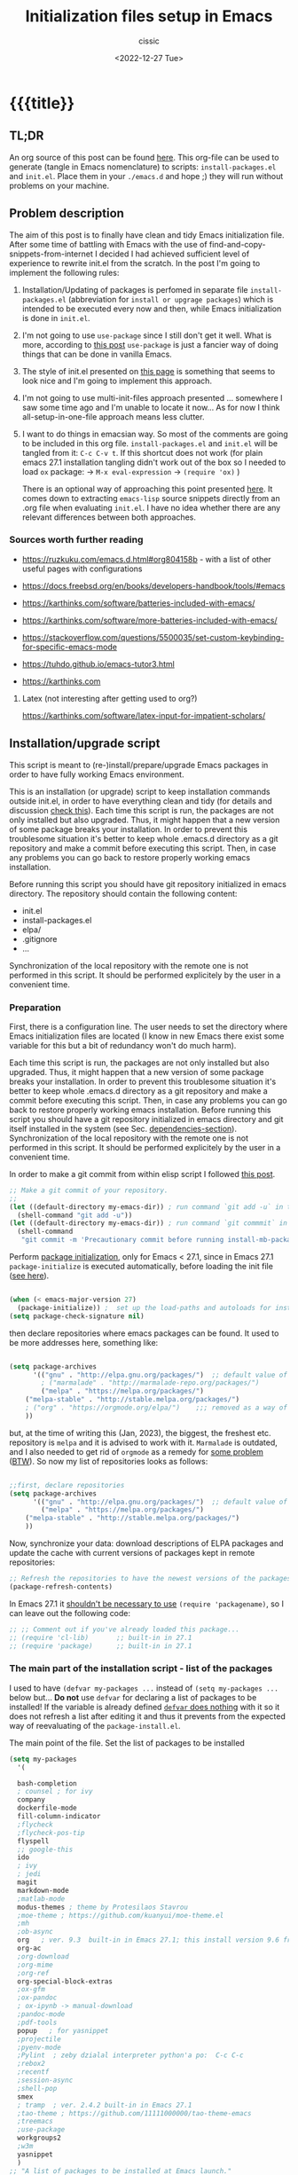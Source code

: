 # ____________________________________________________________________________78

#+TITLE: Initialization files setup in Emacs
#+DESCRIPTION: 
#+AUTHOR: cissic
#+DATE: <2022-12-27 Tue>
#+TAGS: emacs packages
#+OPTIONS: toc:nil
#+OPTIONS: -:nil


* {{{title}}
:PROPERTIES:
:PRJ-DIR: ~/.emacs.d/     
:END:
# :PROPERTIES:
# :PRJ-DIR: ./2022-12-27-init-and-setup-Emacs/
# :END:


** TL;DR
An org source of this post can be found
[[https://github.com/cissic/cissic.github.io/blob/main/mysource/public-notes-org/2022-12-27-configuring-and-installing-emacs.org][here]]. This org-file can be used to generate (tangle in Emacs nomenclature)
to scripts:
~install-packages.el~ and
~init.el~.
Place them in your ~./emacs.d~ and hope ;) they will run without
problems on your machine.


** Problem description
The aim of this post is to finally have clean and tidy Emacs initialization file.
After some time of battling with Emacs with the use of 
find-and-copy-snippets-from-internet I decided I had achieved sufficient level of 
experience to rewrite init.el from the scratch.
In the post I'm going to implement the following rules:

1. Installation/Updating of packages is perfomed in separate file 
   ~install-packages.el~ (abbreviation for =install or upgrage packages=) which is intended to be executed every now and then,
   while Emacs initialization is done in ~init.el~.
2. I'm not going to use ~use-package~ since I still don't get it well. What is
    more, according to [[https://emacs.stackexchange.com/questions/44266/require-vs-package-initialize][this post]] ~use-package~ is just 
   a fancier way of doing things that can be done in vanilla Emacs.
   # it's still a bit to complicated for me.
3. The style of init.el presented on [[https://docs.freebsd.org/en/books/developers-handbook/tools/#emacs][this page]] is something that seems to 
   look nice and I'm going to implement this approach.
4. I'm not going to use multi-init-files approach presented ... somewhere 
   I saw some time ago and I'm unable to locate it now... 
   As for now I think all-setup-in-one-file approach means less clutter.
5. I want to do things in emacsian way. So most of the comments are going to be
   included in this org file. ~install-packages.el~ and ~init.el~ will be tangled
   from it: ~C-c C-v t~. If this shortcut does not work (for plain emacs 27.1
   installation tangling didn't work out of the box so I needed to load 
   ~ox~ package: 
   -> ~M-x eval-expression~ 
   -> ~(require 'ox)~ )

   There is an optional way of approaching this point presented 
   [[http://gewhere.github.io/orgmode-emacs-init-file][here]]. It comes down to extracting ~emacs-lisp~ source snippets directly
   from an .org file when evaluating ~init.el~. I have no idea whether there are
   any relevant differences between both approaches.


*** Sources worth further reading
- https://ruzkuku.com/emacs.d.html#org804158b - with a list of other useful
  pages with configurations
 
- https://docs.freebsd.org/en/books/developers-handbook/tools/#emacs

- https://karthinks.com/software/batteries-included-with-emacs/
- https://karthinks.com/software/more-batteries-included-with-emacs/
 
- https://stackoverflow.com/questions/5500035/set-custom-keybinding-for-specific-emacs-mode
- https://tuhdo.github.io/emacs-tutor3.html
- https://karthinks.com



**** Latex (not interesting after getting used to org?)
https://karthinks.com/software/latex-input-for-impatient-scholars/


** Installation/upgrade script
This script is meant to (re-)install/prepare/upgrade Emacs packages in order
to have fully working Emacs environment.  

This is an installation (or upgrade) script to keep installation commands 
outside init.el, in order to have everything clean and tidy (for details and 
discussion [[https://stackoverflow.com/questions/55038594/setting-up-emacs-on-new-machine-with-init-el-and-package-installation][check this]]).
Each time this script is run, the packages are not only installed but also
upgraded. Thus, it might happen that a new version of some package
breaks your installation. In order to prevent this troublesome situation
it's better to keep whole .emacs.d directory as a git repository and
make a commit before executing this script. Then, in case any problems
you can go back to restore properly working emacs installation.

Before running this script you should have git repository initialized in emacs
directory.
The repository should contain the following content:
- init.el
- install-packages.el
- elpa/
- .gitignore
- ...

Synchronization of the local repository with the remote one is not
performed in this script. It should be performed explicitely by the user
in a convenient time.

*** Preparation

First, there is a configuration line. The user needs to set the directory where Emacs initialization files are located (I know in new Emacs there exist some 
variable for this but a bit of redundancy won't do much harm).

#+begin_src emacs-lisp :tangle (concat (org-entry-get nil "PRJ-DIR" t) "install-packages.el") :mkdirp yes :exports none

    ;; ____________________________________________________________________________78
    ;; install-mb-packages.el
    ;; The full description of what is done in this file is included in 
    ;; accompanying .org file (configuring-and-installing-emacs.org) that is
    ;; described here:
    ;; https://cissic.github.io/posts/configuring-and-installing-emacs/


    ;; Path to your Emacs directory:
    (setq my-emacs-dir "~/.emacs.d/")
    ;;;; (let (my-emacs-dir "~/.emacs.d/"))

#+end_src

Each time this script is run, the packages are not only installed but also
upgraded. Thus, it might happen that a new version of some package
breaks your installation. In order to prevent this troublesome situation
it's better to keep whole .emacs.d directory as a git repository and
make a commit before executing this script. Then, in case any problems
you can go back to restore properly working emacs installation.
Before running this script you should have a git repository initialized in emacs
directory and git itself installed in the system (see Sec. [[dependencies-section]]).
Synchronization of the local repository with the remote one is not
performed in this script. It should be performed explicitely by the user
in a convenient time.

In order to make a git commit from within elisp script I followed [[https://emacs.stackexchange.com/questions/48954/the-elisp-function-to-run-the-shell-command-in-specific-file-path][this post]].

#+begin_src emacs-lisp :tangle (concat (org-entry-get nil "PRJ-DIR" t) "install-packages.el") :mkdirp yes
;; Make a git commit of your repository.
;; 
(let ((default-directory my-emacs-dir)) ; run command `git add -u` in the context of my-emacs-dir
  (shell-command "git add -u"))
(let ((default-directory my-emacs-dir)) ; run command `git commmit` in the context of my-emacs-dir
  (shell-command
   "git commit -m 'Precautionary commit before running install-mb-packages.el'"))
#+end_src

Perform [[https://emacs.stackexchange.com/questions/44266/require-vs-package-initialize][package initialization]], only for Emacs < 27.1, since in Emacs 27.1
~package-initialize~ is executed automatically, before
loading the init file ([[https://www.masteringemacs.org/article/whats-new-in-emacs-27-1][see here]]).

#+begin_src emacs-lisp :tangle (concat (org-entry-get nil "PRJ-DIR" t) "install-packages.el") :mkdirp yes

(when (< emacs-major-version 27)
  (package-initialize)) ;  set up the load-paths and autoloads for installed packages
(setq package-check-signature nil)

#+end_src

# ____________________________________________________________________________78
then declare repositories where emacs packages can be found. It used to be more  
addresses here, something like:

#+begin_src emacs-lisp 

(setq package-archives
      '(("gnu" . "http://elpa.gnu.org/packages/")  ;; default value of package-archives in Emacs 27.1
        ; ("marmalade" . "http://marmalade-repo.org/packages/")
        ("melpa" . "https://melpa.org/packages/")
	("melpa-stable" . "http://stable.melpa.org/packages/")
	; ("org" . "https://orgmode.org/elpa/")    ;;; removed as a way of dealing with https://emacs.stackexchange.com/questions/70081/how-to-deal-with-this-message-important-please-install-org-from-gnu-elpa-as-o
	))
#+end_src

but, at the time of writing this (Jan, 2023), the biggest, the freshest etc. 
repository is ~melpa~ and it is advised to work with it. ~Marmalade~ is 
outdated, and I also needed to get rid of ~orgmode~ as a remedy for 
[[https://emacs.stackexchange.com/questions/70081/how-to-deal-with-this-message-important-please-install-org-from-gnu-elpa-as-o][some problem]] ([[https://www.reddit.com/r/emacs/comments/9rj5ou/comment/e8iizni/?utm_source=share&utm_medium=web2x&context=3][BTW]]).
So now my list of repositories looks as follows: 

#+begin_src emacs-lisp :tangle (concat (org-entry-get nil "PRJ-DIR" t) "install-packages.el")

;;first, declare repositories
(setq package-archives
      '(("gnu" . "http://elpa.gnu.org/packages/")  ;; default value of package-archives in Emacs 27.1
        ("melpa" . "https://melpa.org/packages/")
	("melpa-stable" . "http://stable.melpa.org/packages/")
	))

#+end_src

Now, synchronize your data: download descriptions of ELPA packages 
and update the cache with current versions of
packages kept in remote repositories:

#+begin_src emacs-lisp :tangle (concat (org-entry-get nil "PRJ-DIR" t) "install-packages.el")
;; Refresh the repositories to have the newest versions of the packages
(package-refresh-contents)

#+end_src

In Emacs 27.1 it [[https://emacs.stackexchange.com/a/44287][shouldn't be necessary to use]]
~(require 'packagename)~, so I can leave out the following code:

# #+begin_src emacs-lisp :tangle (concat (org-entry-get nil "PRJ-DIR" t) "install-packages.el")

#+begin_src emacs-lisp 
;; ;; Comment out if you've already loaded this package...
;; (require 'cl-lib)       ;; built-in in 27.1
;; (require 'package)      ;; built-in in 27.1
#+end_src


*** The main part of the installation script - list of the packages
I used to have ~(defvar my-packages ...~ instead of ~(setq my-packages ...~ 
below but... *Do not* use ~defvar~ for declaring a list of packages to be installed!
If the variable is already defined 
[[https://emacs.stackexchange.com/questions/29710/whats-the-difference-between-setq-and-defvar][~defvar~ does nothing]] with it so it does 
not refresh a list after editing it and thus it prevents from the 
expected way of reevaluating of the ~package-install.el~.


The main point of the file. Set the list of packages to be installed
#+begin_src emacs-lisp :tangle (concat (org-entry-get nil "PRJ-DIR" t) "install-packages.el")
(setq my-packages
  '(
#+end_src

#+begin_src emacs-lisp :tangle (concat (org-entry-get nil "PRJ-DIR" t) "install-packages.el")
    bash-completion
    ; counsel ; for ivy
    company
    dockerfile-mode
    fill-column-indicator
    ;flycheck
    ;flycheck-pos-tip
    flyspell
    ;; google-this
    ido
    ; ivy
    ; jedi
    magit
    markdown-mode
    ;matlab-mode 
    modus-themes ; theme by Protesilaos Stavrou
    ;moe-theme ; https://github.com/kuanyui/moe-theme.el
    ;mh
    ;ob-async
    org   ; ver. 9.3  built-in in Emacs 27.1; this install version 9.6 from melpa
    org-ac
    ;org-download
    ;org-mime
    ;org-ref
    org-special-block-extras
    ;ox-gfm
    ;ox-pandoc
    ; ox-ipynb -> manual-download
    ;pandoc-mode
    ;pdf-tools
    popup   ; for yasnippet
    ;projectile
    ;pyenv-mode
    ;Pylint  ; zeby dzialal interpreter python'a po:  C-c C-c 
    ;rebox2
    ;recentf
    ;session-async
    ;shell-pop
    smex
    ; tramp  ; ver. 2.4.2 built-in in Emacs 27.1
    ;tao-theme ; https://github.com/11111000000/tao-theme-emacs
    ;treemacs
    ;use-package
    workgroups2
    ;w3m
    yasnippet
    )
  ;; "A list of packages to be installed at Emacs launch."
  )

#+end_src

And finally, perform the installation/upgrade of packages and 
print an information message.

#+begin_src emacs-lisp :tangle (concat (org-entry-get nil "PRJ-DIR" t) "install-packages.el")

(defun my-packages-installed-p ()
  (cl-loop for p in my-packages
           when (not (package-installed-p p)) do (cl-return nil)
           finally (cl-return t)))

(unless (my-packages-installed-p)
  ;; check for new packages (package versions)
  (package-refresh-contents)
  ;; install the missing packages
  (dolist (p my-packages)
    (when (not (package-installed-p p))
      (package-install p))))

;; ; (jedi:install-server)

(message "All done in install-packages.")


#+end_src


*** Problems/errors during installation of packages
No problems so far...


** My init.el

There's something like ~early-init.el~ in modern versions of Emacs that is intended
to speed up the launching process, however I'm not going to use this approach as
for now. An interesting discussion about this can be found [[https://www.reddit.com/r/emacs/comments/enmbv4/earlyinitel_reduce_init_time_about_02_sec_and/][here]].

*** A note:
[[https://stackoverflow.com/questions/12224575/emacs-init-el-file-doesnt-load][When Emacs ~init.el~ does not load at startup]].


#+begin_src emacs-lisp :tangle (concat (org-entry-get nil "PRJ-DIR" t) "init.el") :mkdirp yes :exports none
;; ____________________________________________________________________________78
;; init.el
;; The full description of what is done in this file is included in 
;; accompanying .org file (configuring-and-installing-emacs.org). 
#+end_src


**** [DEPRECATED] Setting an auxiliary variable
This section is deprecated in favour of [[workgroups2-and-sessions][~workgroups2 package~]].

#+begin_src emacs-lisp
;; This file is designed to be re-evaled; use the variable first-time
;; to avoid any problems with this.
(defvar first-time t
  "Flag signifying this is the first time that .emacs has been evaled")
#+end_src


**** Package ~package~  initialization
In theory, in new Emacs two following lines shouldn't be required to have 
everything working fine.
However, it seems that some packages (~modus-themes~, ~workgroups2~?) cannot 
run without it when emacs commands are to be executed from command line 
without invoking Emacs 
window (Post with demonstration makefile should be published soon).

 
#+begin_src emacs-lisp :tangle (concat (org-entry-get nil "PRJ-DIR" t) "init.el")
(require 'package)
(package-initialize)
#+end_src

*** Setting separate file for emacs custom entries
If you don't set the separate for custom entries, Emacs appends its code
directly into ~init.el~. To prevent this we need to define other file. 
Remember to create ~custom-file.el~ file by hand! Emacs won't create it 
for you.

# ;;;;;;;;;;;;;;;;;;;;;;;;;;;;;;;;;;;;;;;;;;;;;;;;;;;;;;;;;;;;;;;;;;;;;;;;;;;;;;;;;;;;
# ;;;; Do not use `init.el` for `custom-*` code - use `custom-file.el`.

#+begin_src emacs-lisp :tangle (concat (org-entry-get nil "PRJ-DIR" t) "init.el")
(setq custom-file "~/.emacs.d/custom-file.el")
#+end_src

Assuming that the code in custom-file is execute before the code
ahead of this line is not a safe assumption. So load this file
proactively.

#+begin_src emacs-lisp :tangle (concat (org-entry-get nil "PRJ-DIR" t) "init.el")
(load-file custom-file)
#+end_src



*** Global emacs customization

#+begin_src emacs-lisp :tangle (concat (org-entry-get nil "PRJ-DIR" t) "init.el") :exports none
;;;;;;;;;;;;;;;;;;;;;;;;;;;;;;;;;;;;;;;;;;;;;;;;;;;;;;;;;;;;;;;;;;;;;;;;;;;;;;;;
;; *** Global emacs customization
;;;;;;;;;;;;;;;;;;;;;;;;;;;;;;;;;;;;;;;;;;;;;;;;;;;;;;;;;;;;;;;;;;;;;;;;;;;;;;;;
#+end_src

Here are global Emacs customization. 
If necessary some useful infomation or link is added to the customization.

**** Self-descriptive oneliners <<oneliners>>

#+begin_src emacs-lisp :tangle (concat (org-entry-get nil "PRJ-DIR" t) "init.el") 
  (auto-revert-mode 1)       ; Automatically reload file from a disk after change
  (global-auto-revert-mode 1) 

  (delete-selection-mode 1)  ; Replace selected text

  (show-paren-mode 1)        ; Highlight matching parenthesis

  (global-linum-mode 1)      ; Enable line numbering

  (scroll-bar-mode 1)        ; Enable scrollbar
  (menu-bar-mode 1)          ; Enable menubar
  (tool-bar-mode -1)         ; Disable toolbar since it's rather useless

  (setq line-number-mode t)  ; Show line number

  (setq column-number-mode t); Show column number

  (define-key global-map (kbd "RET") 'newline-and-indent) ; Auto-indent new lines

  (desktop-save-mode 1)      ; Save windows layout on closing
  (setq desktop-load-locked-desktop t) ; and don't ask for confirmation when 
			     ; opening locked desktop
  (setq desktop-save t)

  (save-place-mode t)        ; When re-entering a file, return to the place, 
			     ; where I was when I left it the last time.

#+end_src

**** Emacs shell history from previous sessions
[[https://www.emacswiki.org/emacs/SaveHist][Emacs wiki page]]

#+begin_src emacs-lisp :tangle (concat (org-entry-get nil "PRJ-DIR" t) "init.el") 
(savehist-mode 1)          ; Save history for future sessions
#+end_src

**** Easily restore previous/next window layout 

- undo = previous window view
 : C-c left  
- redo (undo undo)
 : C-c right 
#+begin_src emacs-lisp :tangle (concat (org-entry-get nil "PRJ-DIR" t) "init.el") 
(winner-mode 1)            ; Toggle between previous window layouts
#+end_src


**** Line truncation

There are some other ways of [[https://stackoverflow.com/questions/7577614/emacs-truncate-lines-in-all-buffers][truncating]]:
#+begin_example
(setq-default truncate-lines t) ; ugly way of truncating
#+end_example
or
#+begin_example
; fancier way of truncating (word truncating) THIS DOES NOT WORK!!!
(setq-default global-visual-line-mode t) 
#+end_example
however I didn't find them pretty and finally this command is useful:
#+begin_src emacs-lisp :tangle (concat (org-entry-get nil "PRJ-DIR" t) "init.el") 
(global-visual-line-mode t) ; Truncate lines 
#+end_src


**** Prevent from deselecting text after M-w copying 
[[https://www.reddit.com/r/emacs/comments/1vdumz/emacs_to_keep_selection_after_copy/][Link]]

#+begin_src emacs-lisp :tangle (concat (org-entry-get nil "PRJ-DIR" t) "init.el") 
;; Do not deselect after M-w copying -> 
 (defadvice kill-ring-save (after keep-transient-mark-active ())
   "Override the deactivation of the mark."
   (setq deactivate-mark nil))
 (ad-activate 'kill-ring-save)
;; <- Do not deselect after M-w copying
#+end_src

**** Setting default font

To get the list of available fonts:
Type the following in the *scratch* buffer, and press ~C-j~ at the end of it:
   ~(font-family-list)~
You may need to expand the result to see all of them, by hitting enter on 
the =...= at the end.
([[https://stackoverflow.com/questions/13747749/font-families-for-emacs][Source]]).

The font of my choice is:
#+begin_src emacs-lisp :tangle (concat (org-entry-get nil "PRJ-DIR" t) "init.el")  
(set-frame-font "liberation mono 11" nil t) ; Set default font
#+end_src

**** Highlight on an active window/buffer
Although the active window can be recognized
by the cursor which blinking in it, sometimes it is hard to
find in on the screen (especially if you use a colourful theme
like [[modus-theme]].

I found a [[https://stackoverflow.com/questions/33195122/highlight-current-active-window][post]] adressing this issue.
Although the accepted answer is using 
~auto-dim-other-buffers.el~
I prefer [[https://stackoverflow.com/a/33196798][this solution]] which does not rely on external package
#+begin_src emacs-lisp :tangle (concat (org-entry-get nil "PRJ-DIR" t) "init.el") 
;;Highlight an active window/buffer or dim all other windows
  
  (defun highlight-selected-window ()
    "Highlight selected window with a different background color."
    (walk-windows (lambda (w)
      (unless (eq w (selected-window)) 
	(with-current-buffer (window-buffer w)
	  (buffer-face-set '(:background "#111"))))))
    (buffer-face-set 'default))
  
    (add-hook 'buffer-list-update-hook 'highlight-selected-window)
;;
#+end_src


**** Time and calendar 

***** DONE Locale for names of days of the week in org-mode
# Setting default locale
Setting names of the days of the week and months to arbitrarily language:
[[https://emacs.stackexchange.com/questions/50543/insert-date-using-a-calendar-where-other-language-rather-than-english-is-desir][Link 1]],
[[https://emacs.stackexchange.com/questions/19602/org-calendar-change-date-language/19611#19611][Link 2]]
# ;; (setq calendar-week-start-day 1
# ;;           calendar-day-name-array ["Domenica" "Lunedì" "Martedì" "Mercoledì" 
# ;;                                    "Giovedì" "Venerdì" "Sabato"]
# ;;           calendar-month-name-array ["Gennaio" "Febbraio" "Marzo" "Aprile" "Maggio"
# ;;                                      "Giugno" "Luglio" "Agosto" "Settembre" 
# ;;                                      "Ottobre" "Novembre" "Dicembre"])
# ;; (setq calendar-week-start-day 1
# ;;       calendar-day-name-array["Sunday" "Monday" "Tuesday"
# ;; 			      "Wednesday" "Thursday" "Friday" "Saturday"]
# ;;       calendar-month-name-array ["January" "February" "March" "April" "May" "June"
# ;;    			         "July" "August" "September" "October" "November" "December"])
[[https://emacs.stackexchange.com/questions/50543/insert-date-using-a-calendar-where-other-language-rather-than-english-is-desir][Link 1]]
# ;;(let ((system-time-locale "en_GB.UTF-8")
# ;;      (time (org-read-date nil 'to-time nil "Date:  ")))
# ;;  (insert (format-time-string "(KW%W) (%A) %d. %B %Y" time)))(KW37) (poniedziałek) 12. września 2022
# ;; => (KW19) (Samstag) 18. Mai 2019
[[https://stackoverflow.com/questions/28913294/emacs-org-mode-language-of-time-stamps][Link 3]]
# ;; System locale to use for formatting time values.
# (setq system-time-locale "C")         ; Make sure that the weekdays in the
#                                       ; time stamps of your Org mode files and
#                                       ; in the agenda appear in English.


The best method I found working for my purposes is:
#+begin_src emacs-lisp :tangle (concat (org-entry-get nil "PRJ-DIR" t) "init.el") 
(setq system-time-locale "C")         ; Force Emacs to use English timestamps
#+end_src
It makes Emacs use English language and not the system localization language
when inserting weekdays abreviations in org-mode timestamps and in org-agenda.

***** DONE Calendar
Inserting the date from the calendar. 
Here's the way how one can insert date in org-mode by hitting ~C-c .~
choosing the day and hitting ~RET~.

The above shortcuts are listed in ~Scroll~ menu item which is visible in menu bar,
when you're in Calendar buffer.

#+begin_src emacs-lisp :tangle (concat (org-entry-get nil "PRJ-DIR" t) "init.el") 
;; Calendar ->
(defun calendar-insert-date ()
  "Capture the date at point, exit the Calendar, insert the date."
  (interactive)
  (seq-let (month day year) (save-match-data (calendar-cursor-to-date))
    (calendar-exit)
    (insert (format "%d-%02d-%02d" year month day))))
#+end_src
Warning! Here, instead of using:
#+begin_example
(define-key calendar-mode-map (kbd "RET") 'calendar-insert-date)
#+end_example
it's better to define the action as

#+begin_src emacs-lisp :tangle (concat (org-entry-get nil "PRJ-DIR" t) "init.el") 
(eval-after-load "calendar"
  `(progn
     (define-key calendar-mode-map (kbd "RET") 'calendar-insert-date)))
;; <- Calendar
#+end_src

Otherwise, you may get ~calendar-mode-map is void~ error, 
if ~calendar-mode-map~ it's not loaded at the moment of executing the command ([[https://emacs.stackexchange.com/questions/3548/how-to-change-key-bindings-for-calendar-mode][Link]]).


Moving in calendar buffer is like follows:

| Move by  | Backward | Forward   |
|----------+----------+-----------|
| a day    | S-<left> | S-<right> |
| a week   | S-<up>   | S-<down>  |
| a month  | >        | <         |
| 3 months | M-v      | C-v       |
| a year   | 4 M-v    | 4 C-v     |
|----------+----------+-----------|


**** Easy moving between windows
It is managed by [[https://www.emacswiki.org/emacs/WindMove][WindMove package]] that is built-in in Emacs.
The default keybindings of this package is ~Shift arrow~, which sometimes
may be inconvenient (there are conflicts for example in org-mode, other 
packages that conflict with org are [[https://orgmode.org/manual/Conflicts.html][listed here]]).
That is why it's better to remap those keybindings to other 
combination (~Super-Key-<arrow>~ in the code below). 

#+begin_src emacs-lisp :tangle (concat (org-entry-get nil "PRJ-DIR" t) "init.el") 
;; windmove ->
;; Easy moving between windows
  
  ;; setting windmove-default-keybindings to super-<arrow> in order
  ;; to avoid org-mode conflicts
  (global-set-key (kbd "s-<left>")  'windmove-left)
  (global-set-key (kbd "s-<right>") 'windmove-right)
  (global-set-key (kbd "s-<up>")    'windmove-up)
  (global-set-key (kbd "s-<down>")  'windmove-down)
;; <- windmove
#+end_src

***** [DEPRECATED] Useful For Emacs < 27.1
(This section is deprecated. In Emacs 27.1 the package works ok without
the need of application of ~ignore-error-wrapper~ function.)

According to [[https://www.emacswiki.org/emacs/WindMove][package's wikipage]] there exist some problem with the package,
namely:
"When you run for instance windmove-left and there is no window on the left,
 windmove will throw exception (and if you have debug-on-error enabled) 
you will see Debugger complaining."

Proposed workaround requires ~cl~ package, which unfortunately is
[[https://github.com/kiwanami/emacs-epc/issues/35][deprecated in Emacs 27.1]] (The workaround worked in Emacs < 27).
With the use of 
[[https://emacs.stackexchange.com/questions/15189/alternative-to-lexical-let][this post]] and 
[[https://www.gnu.org/software/emacs/manual/html_node/elisp/Using-Lexical-Binding.html][this part of emacs manual]] I sort of solved the problem and with the 
following code Emacs does not throw warnings or errors.

#+begin_src emacs-lisp 
;; windmove ->
;; Easy moving between windows
  (when (fboundp 'windmove-default-keybindings)
    (windmove-default-keybindings))
  
  (eval-when-compile (require 'cl))
  (setq lexical-binding t)
  
  (defun ignore-error-wrapper (fn)
    "Funtion return new function that ignore errors.
     The function wraps a function with `ignore-errors' macro."
    (lexical-let ((fn fn))
      (lambda ()
        (interactive)
        (ignore-errors
          (funcall fn)))))
  
  ;; setting windmove-default-keybindings to super-<arrow> in order
  ;; to avoid org-mode conflicts
  (global-set-key (kbd "s-<left>") (ignore-error-wrapper 'windmove-left))
  (global-set-key (kbd "s-<right>") (ignore-error-wrapper 'windmove-right))
  (global-set-key (kbd "s-<up>") (ignore-error-wrapper 'windmove-up))
  (global-set-key (kbd "s-<down>") (ignore-error-wrapper 'windmove-down))
;; <- windmove
#+end_src




**** Easy windows resize
#+begin_src emacs-lisp :tangle (concat (org-entry-get nil "PRJ-DIR" t) "init.el") 
;; Easy windows resize ->
  (define-key global-map (kbd "C-s-<left>") 'shrink-window-horizontally)
  (global-set-key        (kbd "C-s-<right>") 'enlarge-window-horizontally)
  (global-set-key        (kbd "C-s-<down>") 'shrink-window)
  (global-set-key        (kbd "C-s-<up>") 'enlarge-window)
;; <- Easy windows resize 
#+end_src


**** Column marker
The vertical line for marking specific column width.
https://www.emacswiki.org/emacs/FillColumnIndicator
#+begin_src emacs-lisp :tangle (concat (org-entry-get nil "PRJ-DIR" t) "init.el") 
;; Fill column indicator -> 
(require 'fill-column-indicator)
(setq fci-rule-column 81)
; (add-hook 'after-change-major-mode-hook 'fci-mode)
(define-globalized-minor-mode global-fci-mode fci-mode (lambda () (fci-mode 1)))
(global-fci-mode 1)
;; <- Fill column indicator
#+end_src


*** Completing 
ido/smex vs ivy/counsel/swiper vs helm 
**** ido-mode
# Temporarily deselected in order to test [[ivy-package]].

They say that ~ido~ is a [[https://www.masteringemacs.org/article/introduction-to-ido-mode][powerful package]] and you should have it enabled...
I'm not going to argue with that, yet I haven't studied much its capabilities.

#+begin_src emacs-lisp :tangle (concat (org-entry-get nil "PRJ-DIR" t) "init.el") 
  ;; ido-mode ->
    (ido-mode 1)          
    (setq ido-enable-flex-matching t)
    (setq ido-everywhere t)  ; ido-mode for file searching
  ;; <- ido-mode
#+end_src

**** smex
# Temporarily deselected in order to test [[ivy-package]].

This package is installed because I was inspired by some post. 
Just for tests.
https://github.com/nonsequitur/smex/

#+begin_src emacs-lisp :tangle (concat (org-entry-get nil "PRJ-DIR" t) "init.el") 
  ;; smex ->
  (global-set-key (kbd "M-x") 'smex)
  (global-set-key (kbd "M-X") 'smex-major-mode-commands)
  ;; This is your old M-x.
  (global-set-key (kbd "C-c C-c M-x") 'execute-extended-command) 
  ;; <- smex
#+end_src

**** TODO Ivy (for testing) <<ivy-package>>
Furthermore, according to [[https://ruzkuku.com/emacs.d.html#org804158b][some other users]]
"Ivy is simpler (and faster) than Helm but more powerful than Ido".

#+begin_src emacs-lisp :tangle (concat (org-entry-get nil "PRJ-DIR" t) "init.el") :exports none
  ;; ;;;;;;;;;;;;;;;;;;;;;;;;;;;;;;;;;;;;;;;;;;;;;;;;;;;;;;;;;;;;;;;;;;;;;;;;;;;;;;;;
  ;; ;; *** Ivy
  ;; ;;;;;;;;;;;;;;;;;;;;;;;;;;;;;;;;;;;;;;;;;;;;;;;;;;;;;;;;;;;;;;;;;;;;;;;;;;;;;;;;

  ;; (setq ivy-wrap t)
  ;; (setq ivy-height 8)
  ;; (setq ivy-display-style 'fancy)
  ;; (setq ivy-use-virtual-buffers t)
  ;; (setq ivy-case-fold-search-default t)
  ;; (setq ivy-re-builders-alist '((t . ivy--regex-ignore-order)))
  ;; (setq enable-recursive-minibuffers t)
  ;; (ivy-mode t)
#+end_src





**** TODO (TEMPORARILY COMMENTED OUT) Abbreviations (abbrev-mode)

- NOTE: This part of my init.el is temporarily commented out.
=abbrev-mode= can be useful, however it brings some trouble when working with more than
one language. I would like to come back here after having prepared
a piece of code that would recognize the language of the current document and 
based on this, change the autocorrection dictionary. Until then it's better
to manually trigger =abbrev-mode= per a document (in English), when you
really need it.


I've just discovered this mode and wanted to use it.
I'm not sure whether ~abbrev-mode~, ~yasnippet~ and ~company~
aren't substitute modes. [[https://emacs.stackexchange.com/questions/42556/best-pratice-advices-for-abbrev-vs-completion-vs-snippets][Well, in fact they partly are]].

- [[https://www.youtube.com/watch?v=AtdWuYImviw][Abbrev-mode movie tutorial]]
- [[https://www.youtube.com/watch?v=Holxu96YKrc&t=1s][Xah movie tutorial]]
- [[http://xahlee.info/emacs/emacs/emacs_abbrev_mode_tutorial.html][Xah page about abbrev]]
  
Emacs abbreviations are
#+begin_src emacs-lisp :tangle (concat (org-entry-get nil "PRJ-DIR" t) "init.el")
  ;; ;; abbrev-mode ->
  ;;   (setq-default abbrev-mode t)          
  ;;   ; (read-abbrev-file "~/.emacs.d/abbrev_defs")
  ;;   (read-abbrev-file "~/.emacs.d/abbrev_defs_autocorrectionEN")
  ;;   (read-abbrev-file "~/.emacs.d/abbrev_defs_autocorrectionPL")  
  ;;   (read-abbrev-file "~/.emacs.d/abbrev_defs_cis")  
  ;;   (setq save-abbrevs t)  
  ;; ;; <- abbrev-mode
#+end_src

***** Useful commands
- C-x a - inverse-add-global-abbrev
- C-x a i l - inverse-add-global-abbrev
- C-x a i g - inverse-add-mode-abbrev
- unexpand-abbrev
- edit-abbrevs
- list-abbrevs
- kill-all-abbrevs
 

*** Autocomplete
~auto-complete~ vs ~company~

#+begin_src emacs-lisp :tangle (concat (org-entry-get nil "PRJ-DIR" t) "init.el")
;; ;;;;;;;;;;;;;;;;;;;;;;;;;;;;;;;;;;;;;;;;;;;;;;;;;;;;;;;;;;;;;;;;;;;;;;;;;;;;;;;;
;; ;; *** Auto-completing
;; ;;;;;;;;;;;;;;;;;;;;;;;;;;;;;;;;;;;;;;;;;;;;;;;;;;;;;;;;;;;;;;;;;;;;;;;;;;;;;;;;
(add-hook 'after-init-hook 'global-company-mode)
#+end_src

**** Recently opened files
#+begin_src emacs-lisp :tangle (concat (org-entry-get nil "PRJ-DIR" t) "init.el") 
;; Recently opened files ->
  (recentf-mode 1)
  (setq recentf-max-menu-items 50)
  (setq recentf-max-saved-items 50)
  ;; in original emacs this binding is for "Find file read-only"
  (global-set-key "\C-x\ \C-r" 'recentf-open-files)
;; <- Recently opened files
#+end_src


*** Settings for modes 

It's good to have keybindings for the commands often used,
and it's good to have them enabled per specific mode.

How to define keybindings and key sequences:
[[https://www.gnu.org/software/emacs/manual/html_node/elisp/Key-Sequences.html][Link 1]],
[[https://www.gnu.org/software/emacs/manual/html_node/emacs/Init-Rebinding.html#Init-Rebinding][Link 2]].


How to define shortcuts for major modes:
[[http://xahlee.info/emacs/emacs/reclaim_keybindings.html][Link 1]],
[[https://docs.freebsd.org/en/books/developers-handbook/tools/#Emacs][Link 2]].

The problem that can be encountered in this point is that
we choose wrong (restricted) keybinding. In that case Emacs will
print an error message like:
#+begin_src emacs-lisp 
Key sequence M-x g starts with non-prefix key M-x
#+end_src

We can check the bindings that are restricted for the specific mode:
In the buffer with the mode enabled press ~C-h m~. New window with
information on the modes enabled for the buffer appears. You can
find the bindings tagged as =Prefix Command=. If you'd really like to use
other shortcut
# them
you need to rebind it ([[https://stackoverflow.com/questions/1024374/how-can-i-make-c-p-an-emacs-prefix-key-for-develperlysense][1]], [[https://stackoverflow.com/questions/9462111/emacs-error-key-sequence-m-x-g-starts-with-non-prefix-key-m-x][2]], [[https://emacs.stackexchange.com/questions/68328/general-el-error-key-sequence-starts-with-non-prefix-key][3]]).
   

#+begin_src emacs-lisp :tangle (concat (org-entry-get nil "PRJ-DIR" t) "init.el")
;; ;;;;;;;;;;;;;;;;;;;;;;;;;;;;;;;;;;;;;;;;;;;;;;;;;;;;;;;;;;;;;;;;;;;;;;;;;;;;;;;;
;; ;; *** Minor mode settings and keybindings
;; ;;;;;;;;;;;;;;;;;;;;;;;;;;;;;;;;;;;;;;;;;;;;;;;;;;;;;;;;;;;;;;;;;;;;;;;;;;;;;;;;
#+end_src

**** Emacs-Lisp mode
Be sure to set ~emacs-lisp-mode~ maps/hooks etc, not just ~lisp-mode-...~  otherwise
the shortcuts won't work.
#+begin_src emacs-lisp :tangle (concat (org-entry-get nil "PRJ-DIR" t) "init.el")
;; Emacs-Lisp mode...
(defun my-emacs-lisp-mode-hook ()
(define-key emacs-lisp-mode-map (kbd "C-e b") 'eval-buffer)
(define-key emacs-lisp-mode-map (kbd "C-e e") 'eval-expression)
(define-key emacs-lisp-mode-map (kbd "C-e r") 'eval-region)  
)
#+end_src

**** Octave mode
Based on [[https://wiki.octave.org/Emacs]].

Three files mentioned in the link must be already installed somewhere within
my ~Emacs 26.1~, because ~octve-mode~ command is available.
The only thing to do is to add ~octave-mode-hook~:

#+begin_src emacs-lisp :tangle (concat (org-entry-get nil "PRJ-DIR" t) "init.el")
;; Emacs-Lisp mode...
(defun my-octave-mode-hook()
          (lambda ()
            (abbrev-mode 1)
            (auto-fill-mode 1)
            (if (eq window-system 'x)
                (font-lock-mode 1))))
#+end_src

This code is compiled however it throws an error while writing the code
and expecting function syntax hints working:

=eldoc error: ( error Selecting deleted buffer)

Now =C-c TAB a= should invoke octave and run a buffer in it
(run =C-h m= or visit https://wiki.octave.org/Emacs to see the keybindings)


**** Python mode

**** Org mode

**** Updating all of the hooks to make them aware of your mode settings
Now we need to update the hooks to 
#+begin_src emacs-lisp :tangle (concat (org-entry-get nil "PRJ-DIR" t) "init.el")
;; Add all of the hooks...
;(add-hook 'c++-mode-hook 'my-c++-mode-hook)
;(add-hook 'c-mode-hook 'my-c-mode-hook)
(add-hook 'emacs-lisp-mode-hook 'my-emacs-lisp-mode-hook)
(add-hook 'octave-mode-hook 'my-octave-mode-hook)
; (add-hook 'lisp-mode-hook 'my-lisp-mode-hook)
;(add-hook 'perl-mode-hook 'my-perl-mode-hook)
#+end_src

**** Change font color for specific mode (eww)
Based on [[https://stackoverflow.com/questions/27973721/how-set-colors-for-a-specific-mode][this]].

#+begin_src emacs-lisp :tangle (concat (org-entry-get nil "PRJ-DIR" t) "init.el")
;; Change font color for eww
(defun my-eww-mode-faces ()
  (face-remap-add-relative 'default '(:foreground "#BD8700")))

(add-hook 'eww-mode-hook 'my-eww-mode-faces)
#+end_src

*** Bibliography - citations
**** oc [org-citations]
***** Bibliography <<org-citations>>
# ____________________________________________________________________________78

In Org 9.6 we do not need explicitely load ~oc~ libraries.
Everything is covered in my post concerning bibliography and org-mode.

# #+begin_src emacs-lisp :tangle (concat (org-entry-get nil "PRJ-DIR" t) "init.el") 
  # ;; org citations
  # ;; (require 'oc)    ; probably not needed 
  # ;; (require 'oc-basic)
  # ;; (require 'oc-biblatex)
# #+end_src

Useful links:
- https://orgmode.org/manual/Citations.html
- https://kristofferbalintona.me/posts/202206141852/
- https://github.com/jkitchin/org-ref
- https://blog.tecosaur.com/tmio/2021-07-31-citations.html#fn.3
- https://emacs.stackexchange.com/questions/71817/how-to-export-bibliographies-with-org-mode
- https://www.reddit.com/r/emacs/comments/q4wa40/issues_with_new_orgcite_for_citations/
- https://nickgeorge.net/science/org-ref-setup/







**** citar (to check?)
     https://github.com/emacs-citar/citar

*** Org customization
#+begin_src emacs-lisp :tangle (concat (org-entry-get nil "PRJ-DIR" t) "init.el") :exports none
;;;;;;;;;;;;;;;;;;;;;;;;;;;;;;;;;;;;;;;;;;;;;;;;;;;;;;;;;;;;;;;;;;;;;;;;;;;;;;;;
;; *** Org customization
;;;;;;;;;;;;;;;;;;;;;;;;;;;;;;;;;;;;;;;;;;;;;;;;;;;;;;;;;;;;;;;;;;;;;;;;;;;;;;;;
#+end_src

**** Org-agenda activation
 https://orgmode.org/manual/Activation.html#Activation

#+begin_src emacs-lisp :tangle (concat (org-entry-get nil "PRJ-DIR" t) "init.el") 
;; org-agenda activation
(global-set-key (kbd "C-c l") #'org-store-link)
(global-set-key (kbd "C-c a") #'org-agenda)
(global-set-key (kbd "C-c c") #'org-capture)
#+end_src

**** Org-special-block-extras
[[http://alhassy.com/org-special-block-extras/][Author's page]]

#+begin_src emacs-lisp :tangle (concat (org-entry-get nil "PRJ-DIR" t) "init.el") 
;; **** org-special-block-extras -> 
(add-hook #'org-mode-hook #'org-special-block-extras-mode)
;; <- **** org-special-block-extras 
#+end_src

**** Org-babel
To have org-babel enabled (execution of portions of code):

#+begin_src emacs-lisp :tangle (concat (org-entry-get nil "PRJ-DIR" t) "init.el") 

;; enabling org-babel
(org-babel-do-load-languages
 'org-babel-load-languages '(
			     (C . t)
			     (matlab . t)
			     ;;(perl . t)
			     (octave . t)
			     (org . t)
			     (python . t)
			     (shell . t)
 			     ))
			     
;; no question about confirmation of evaluating babel code block
(setq org-confirm-babel-evaluate nil)

#+end_src

**** Set path to Python executable to work in org-babel code block
Pythonic org-babel code blocks like the one below:

#+begin_src python :results output
print("Hello world")
#+end_src
don't work out-of-the-box.
The similar problem for ~R~ can be found [[https://stackoverflow.com/questions/54007309/problem-org-babel-code-does-not-work-with-r][here]].

In order to fix the problem you need to
explicitely set the path to your
Python interpreter. 

#+begin_src emacs-lisp :tangle (concat (org-entry-get nil "PRJ-DIR" t) "init.el") 
;; Python in org-babel
(setq org-babel-python-command "/bin/python3")
#+end_src

Two observations:
- ~python script.py~ executed in command line works ok
- there is no ~python~ comannd in ~/bin/~ directory.

An interesting discussion on python/python2/python3 related issues can be found [[https://stackoverflow.com/questions/6908143/should-i-put-shebang-in-python-scripts-and-what-form-should-it-take][here]].

Another interesting remark about python in org-babel is available [[https://emacs.stackexchange.com/a/41290][here]]. The following code block
#+begin_src org
  ,#+begin_src python
  ,print("Hello world")
  ,#+end_src
#+end_src

won't work as expected. You need to add ~results output~ to get string printed
by python in results block in org.

**** Tailoring org-mode to markdown export
When exporting to markdown I want to add some keywords in a special format to
the preamble of .md file.
[[https://emacs.stackexchange.com/questions/74505/how-can-i-add-specific-text-to-the-content-generated-by-org-mode-export-to-mark#74513][How to do that is described here.]]


#+begin_src emacs-lisp :tangle (concat (org-entry-get nil "PRJ-DIR" t) "init.el") 
  ;; **** org-to-markdown exporter customization  -> 

  (defun org-export-md-format-front-matter ()
    (let* ((kv-alist (org-element-map (org-element-parse-buffer 'greater-element)
			 'keyword
		       (lambda (keyword)
			 (cons (intern (downcase (org-element-property :key keyword)))
			       (org-element-property :value keyword)))))
	   (lines (mapcar (lambda (kw)
			    (let ((val (alist-get kw kv-alist)))
			      (format (pcase kw
					('author "%s: %s")
					((or 'tags 'title) "%s: '%s'")
					(_ "%s: %s"))
				      (downcase (symbol-name kw))
				      (pcase kw
					('date (substring val 1 -1))
					(_ val)))))
			  '(author date tags title))))
      (concat "---\n" (concat (mapconcat #'identity lines "\n")) "\n---")))

  (defun my/org-export-markdown-hook-function (backend)
      (if (eq backend 'md)
	  (insert (org-export-md-format-front-matter) "\n")))

#+end_src  

In the beginning the line below where hook is added was uncommented because
of my unawareness of how Emacs works.
Now I add the hook below per each org-file and this line is the cause
of unwanted behaviour that the required information (title, tags, etc.) is
added twice in exported ~md~ file. So I comment out the line below,
however in the free time I should supplement all the older posts with this line.
(TODO!)

#+begin_src emacs-lisp :tangle (concat (org-entry-get nil "PRJ-DIR" t) "init.el")   
  ;; This hook should be added per file in my org posts. Unfortunately, so far I don't know
  ;; how to do this.
  ;; (add-hook 'org-export-before-processing-hook #'my/org-export-markdown-hook-function)
#+end_src

Besides, in order to have markdown exporter options in menu appearing after
~C-c C-e~ you need to add 
([[https://stackoverflow.com/questions/22988092/emacs-org-mode-export-markdown/22990257#22990257][Link 1]], [[https://emacs.stackexchange.com/questions/4279/exporting-from-org-mode-to-markdown][Link 2]]):

#+begin_src emacs-lisp :tangle (concat (org-entry-get nil "PRJ-DIR" t) "init.el") 

(require 'ox-md nil t)

;; <- **** org-to-markdown exporter customization
#+end_src



**** Coloring ~code parts~ on export from org-mode to latex
Taken from [[https://emacs.stackexchange.com/questions/58993/how-color-code-on-export-from-org-mode-to-latex-pdf][here]]:
#+begin_src emacs-lisp :tangle (concat (org-entry-get nil "PRJ-DIR" t) "init.el") 
  ;; colorting ~code~ on org to latex export
  (defun tmp-latex-code-filter (text backend info)
    "red inline code"
    (when (org-export-derived-backend-p backend 'latex) 
      (format "{\\color{red} %s }" text)))

  (defun tmp-f-strike-through (s backend info) "")
#+end_src


**** Miscellaneous oneliners
#+begin_src emacs-lisp :tangle (concat (org-entry-get nil "PRJ-DIR" t) "init.el") 
;; alphabetical ordered lists
(setq org-list-allow-alphabetical t)
#+end_src

**** TODO Asynchronous babel sessions
ob-comint.el

**** Org to latex nice org-babel source code formatting
# exporting command
The following instructions are based on
[[https://stackoverflow.com/questions/46438516/how-to-encapsualte-code-blocks-into-a-frame-when-exporting-to-pdf][this post]].
Nice tutorial is [[https://orgmode.org/worg/org-tutorials/org-latex-export.html][here]].


1. We need to have Python installed and ~Pygments~ package.
#+begin_src
  pip install Pygments
#+end_src
   
2. In org file preamble you need the line: ~#+LaTeX_HEADER: \usepackage{minted}~.

3. In init.el:
#+begin_src emacs-lisp :tangle (concat (org-entry-get nil "PRJ-DIR" t) "init.el")
;; org-to-latex exporter to have nice code formatting
  (setq org-latex-listings 'minted
     org-latex-packages-alist '(("" "minted"))
     org-latex-pdf-process
     '("pdflatex -shell-escape -interaction nonstopmode -output-directory %o %f"
       "pdflatex -shell-escape -interaction nonstopmode -output-directory %o %f"
       "pdflatex -shell-escape -interaction nonstopmode -output-directory %o %f"))
#+end_src

*** TODO Flyspell (TODO: dive deeper into the package and its capabilities)
https://ruzkuku.com/emacs.d.html#org804158b
https://www.emacswiki.org/emacs/FlySpell

#+begin_src emacs-lisp :tangle (concat (org-entry-get nil "PRJ-DIR" t) "init.el") 
;;;;;;;;;;;;;;;;;;;;;;;;;;;;;;;;;;;;;;;;;;;;;;;;;;;;;;;;;;;;;;;;;;;;;;;;;;;;;;;;
;; *** Flyspell 
;;;;;;;;;;;;;;;;;;;;;;;;;;;;;;;;;;;;;;;;;;;;;;;;;;;;;;;;;;;;;;;;;;;;;;;;;;;;;;;;
#+end_src


#+begin_src emacs-lisp :tangle (concat (org-entry-get nil "PRJ-DIR" t) "init.el") :exports none
(flyspell-mode t)

    (defun flyspell-on-for-buffer-type ()
      "Enable Flyspell appropriately for the major mode of the current buffer.  Uses `flyspell-prog-mode' for modes derived from `prog-mode', so only strings and comments get checked.  All other buffers get `flyspell-mode' to check all text.  If flyspell is already enabled, does nothing."
      (interactive)
      (if (not (symbol-value flyspell-mode)) ; if not already on
	(progn
	  (if (derived-mode-p 'prog-mode)
	    (progn
	      (message "Flyspell on (code)")
	      (flyspell-prog-mode))
	    ;; else
	    (progn
	      (message "Flyspell on (text)")
	      (flyspell-mode 1)))
	  ;; I tried putting (flyspell-buffer) here but it didn't seem to work
	  )))
    
    (defun flyspell-toggle ()
      "Turn Flyspell on if it is off, or off if it is on.  When turning on, it uses `flyspell-on-for-buffer-type' so code-vs-text is handled appropriately."
      (interactive)
      (if (symbol-value flyspell-mode)
	  (progn ; flyspell is on, turn it off
	    (message "Flyspell off")
	    (flyspell-mode -1))
	  ; else - flyspell is off, turn it on
	  (flyspell-on-for-buffer-type)))

 (global-set-key (kbd "C-c f") 'flyspell-toggle )

(defun fd-switch-dictionary()
      (interactive)
      (let* ((dic ispell-current-dictionary)
    	 (change (if (string= dic "polish") "english" "polish")))
        (ispell-change-dictionary change)
        (message "Dictionary switched from %s to %s" dic change)
        ))
    
      (global-set-key (kbd "C-c s")   'fd-switch-dictionary)
#+end_src

*** Flymake/Flycheck

https://www.masteringemacs.org/article/spotlight-flycheck-a-flymake-replacement

In Emacs 27.1 ~flymake~ is said to be competitive with ~flycheck~ again.
It is built-in in Emacs. As for now, I'm gonna use ~flymake~.

#+begin_src emacs-lisp :tangle (concat (org-entry-get nil "PRJ-DIR" t) "init.el") :exports none
;;;;;;;;;;;;;;;;;;;;;;;;;;;;;;;;;;;;;;;;;;;;;;;;;;;;;;;;;;;;;;;;;;;;;;;;;;;;;;;;
;; *** Flymake
;;;;;;;;;;;;;;;;;;;;;;;;;;;;;;;;;;;;;;;;;;;;;;;;;;;;;;;;;;;;;;;;;;;;;;;;;;;;;;;;

(flymake-mode t)
#+end_src

*** Bash completions
Bash has usually very good command completion facilities, which aren't accessible by default from Emacs (except by running ~M-x term~). This package integrates them into regular commands such as ~shell-command~ and ~shell~.

#+begin_src emacs-lisp :tangle (concat (org-entry-get nil "PRJ-DIR" t) "init.el") :exports none
;;;;;;;;;;;;;;;;;;;;;;;;;;;;;;;;;;;;;;;;;;;;;;;;;;;;;;;;;;;;;;;;;;;;;;;;;;;;;;;;
;; *** Bash completions
;;;;;;;;;;;;;;;;;;;;;;;;;;;;;;;;;;;;;;;;;;;;;;;;;;;;;;;;;;;;;;;;;;;;;;;;;;;;;;;;

(bash-completion-setup)
#+end_src

# *** YASnippet
# #+begin_src emacs-lisp :tangle (concat (org-entry-get nil "PRJ-DIR" t) "init.el") :exports none
# ;;;;;;;;;;;;;;;;;;;;;;;;;;;;;;;;;;;;;;;;;;;;;;;;;;;;;;;;;;;;;;;;;;;;;;;;;;;;;;;;
# ;; *** YASnippet
# ;;;;;;;;;;;;;;;;;;;;;;;;;;;;;;;;;;;;;;;;;;;;;;;;;;;;;;;;;;;;;;;;;;;;;;;;;;;;;;;;

# (yas-global-mode t) ; activate yasnippet
# (yas/initialize)
# #+end_src


*** General global shortcuts not restricted to specific package/mode
#+begin_src emacs-lisp :tangle (concat (org-entry-get nil "PRJ-DIR" t) "init.el") 
;;;;;;;;;;;;;;;;;;;;;;;;;;;;;;;;;;;;;;;;;;;;;;;;;;;;;;;;;;;;;;;;;;;;;;;;;;;;;;;;;;;
;;;; Useful global shortcuts (text operations)
;;;;;;;;;;;;;;;;;;;;;;;;;;;;;;;;;;;;;;;;;;;;;;;;;;;;;;;;;;;;;;;;;;;;;;;;;;;;;;;;;;;
(global-set-key (kbd "C-d") 'delete-forward-char)    ; Backspace/Insert remapping
(global-set-key (kbd "C-S-d") 'delete-backward-char) 
; (global-set-key (kbd "M-S-d") 'backward-kill-word)
(global-set-key (kbd "C-c C-e s") 'mark-end-of-sentence)

(global-set-key (kbd "C-C C-e C-w C-w") 'eww-list-bookmarks) ; Open eww bookmarks
(defun mynet ()  (interactive) (eww-list-bookmarks))
#+end_src

**** Useful fast line-copying shortcut

***** Solution 

Based on idea presented [[https://stackoverflow.com/questions/88399/how-do-i-duplicate-a-whole-line-in-Emacs][here]]. Smart but not recommended approach!
However it works for me.
You only need to remember that it may break down at any momement,
if you encounter a mode that rebinds one of the default keybindings used
in the sequence.

#+begin_src emacs-lisp :tangle (concat (org-entry-get nil "PRJ-DIR" t) "init.el") 
;; fast copy-line-comment-it-and-paste-below
(global-set-key "\C-c\C-k"        "\C-a\C- \C-e\M-w\M-;\C-e\C-m\C-y")
#+end_src

The code below is not fully doing what it is meant to do. I don't have a time now
to correct it.
#+begin_src emacs-lisp :tangle (concat (org-entry-get nil "PRJ-DIR" t) "init.el") 
;; copy-selection-comment-it-and-paste-below (works ok provided selection is
;; performed from left to right....
(global-set-key "\C-c\C-l" "\M-w\M-;\C-e\C-m\C-y")
#+end_src

***** OLD: Solution 1 (NOT FULLY WORKING)
https://www.emacswiki.org/emacs/CopyingWholeLines

This solution only copies active line and moves the pointer to the next line

# #+begin_src emacs-lisp :tangle (concat (org-entry-get nil "PRJ-DIR" t) "init.el")
#+begin_src emacs-lisp 
  ;;;;;;;;;;;;;;;;;;;;;;;;;;;;;;;;;;;;;;;;;;;;;;;;;;;;;;;;;;;;;;;;;;;;;;;;;;;;;;;;;;;
  ;; fast copy-line shortcut
  (defun copy-line (arg)
    "Copy lines (as many as prefix argument) in the kill ring.
	Ease of use features:
	- Move to start of next line.
	- Appends the copy on sequential calls.
	- Use newline as last char even on the last line of the buffer.
	- If region is active, copy its lines."
    (interactive "p")
    (let ((beg (line-beginning-position))
	  (end (line-end-position arg)))
      (when mark-active
	(if (> (point) (mark))
	    (setq beg (save-excursion (goto-char (mark)) (line-beginning-position)))
	  (setq end (save-excursion (goto-char (mark)) (line-end-position)))))
      (if (eq last-command 'copy-line)
	  (kill-append (buffer-substring beg end) (< end beg))
	(kill-ring-save beg end)))
    (kill-append "\n" nil)
    (beginning-of-line (or (and arg (1+ arg)) 2))
    (if (and arg (not (= 1 arg))) (message "%d lines copied" arg)))

  (global-set-key "\C-c\C-k" 'copy-line)  
#+end_src

***** OLD: Solution 2 (NOT FULLY WORKING)
And even better solution because it also comments out the line and yanks
(pastes) copied text the line below. [[https://stackoverflow.com/a/23588908][Based on the post]].

# #+begin_src emacs-lisp :tangle (concat (org-entry-get nil "PRJ-DIR" t) "init.el")
#+begin_src emacs-lisp 
  ;;;;;;;;;;;;;;;;;;;;;;;;;;;;;;;;;;;;;;;;;;;;;;;;;;;;;;;;;;;;;;;;;;;;;;;;;;;;;;;;;;;
  ;; fast copy-line-comment-and-paste-below
(defun copy-and-comment-region (beg end &optional arg)
  "Duplicate the region and comment-out the copied text.
See `comment-region' for behavior of a prefix arg."
  (interactive "r\nP")
  (copy-region-as-kill beg end)
  (goto-char end)
  (yank)
  (comment-region beg end arg))

(global-set-key "\C-c\C-v\C-k" 'copy-and-comment-region)
#+end_src

***** Solution 3 (NOT WORKING)
https://www.emacswiki.org/emacs/CopyWithoutSelection


*** Load Emacs theme of your preference
#+begin_src emacs-lisp :tangle (concat (org-entry-get nil "PRJ-DIR" t) "init.el") :exports none
;;;;;;;;;;;;;;;;;;;;;;;;;;;;;;;;;;;;;;;;;;;;;;;;;;;;;;;;;;;;;;;;;;;;;;;;;;;;;;;;
;; *** Emacs theme
;;;;;;;;;;;;;;;;;;;;;;;;;;;;;;;;;;;;;;;;;;;;;;;;;;;;;;;;;;;;;;;;;;;;;;;;;;;;;;;;
#+end_src


**** Modus themes by Protesilaos Stavrou <<modus-theme>>
#+begin_src emacs-lisp :tangle (concat (org-entry-get nil "PRJ-DIR" t) "init.el") :exports none
;;;;;;;;;;;;;;;;;;;;;;;;;;;;;;;;;;;;;;;;;;;;;;;;;;;;;;;;;;;;;;;;;;;;;;;;;;;;;;;;
;; **** Modus theme by Protesilaos Stavrou
;;;;;;;;;;;;;;;;;;;;;;;;;;;;;;;;;;;;;;;;;;;;;;;;;;;;;;;;;;;;;;;;;;;;;;;;;;;;;;;;
#+end_src
- [[https://protesilaos.com/codelog/2021-01-11-modus-themes-review-select-faint-colours/][Author's page]]
- [[https://www.youtube.com/watch?v=JJPokfFxyFo][Youtube's tutorial]]

~noconfirm~ flag needs to be added for two reasons.
First, without it we cannot run Emacs in batch mode from command line
(~emacs -batch -load ~/.emacs.d/init.el ...~). Second,... (I forgot the 
second reason).

# This is taken from modus manual. Do not tangle or export this code now.
#+begin_src emacs-lisp  :exports noen
;; (setq modus-themes-headings ; this is an alist: read the manual or its doc string
;;       '((1 . (overline background variable-pitch 1.3))
;;         (2 . (rainbow overline 1.1))
;;         (t . (semibold))) )
#+end_src


#+begin_src emacs-lisp :tangle (concat (org-entry-get nil "PRJ-DIR" t) "init.el") 

;; Add all your customizations prior to loading the themes
(setq modus-themes-italic-constructs t
      modus-themes-bold-constructs nil
      modus-themes-region '(bg-only no-extend))

;; Load the theme of your choice:
(load-theme 'modus-vivendi :noconfirm) ;; OR (load-theme 'modus-operandi)

(setq modus-themes-headings ; this is an alist: read the manual or its doc string
      '((1 . (rainbow overline background 1.4))
        (2 . (rainbow background 1.3))
	(3 . (rainbow bold 1.2))
        (t . (semilight 1.1))))

(setq modus-themes-scale-headings t)
(setq modus-themes-org-blocks 'tinted-background)
#+end_src

*** Manually downloaded packages

#+begin_src emacs-lisp :tangle (concat (org-entry-get nil "PRJ-DIR" t) "init.el") :exports none
;;;;;;;;;;;;;;;;;;;;;;;;;;;;;;;;;;;;;;;;;;;;;;;;;;;;;;;;;;;;;;;;;;;;;;;;;;;;;;;;
;; *** Manually downloaded packages
;;;;;;;;;;;;;;;;;;;;;;;;;;;;;;;;;;;;;;;;;;;;;;;;;;;;;;;;;;;;;;;;;;;;;;;;;;;;;;;;
#+end_src

#+begin_src emacs-lisp :tangle (concat (org-entry-get nil "PRJ-DIR" t) "init.el")

;; Set location for external packages.
(add-to-list 'load-path "~/.emacs.d/manual-download/")

;; doconce (M-x DocOnce) may be needed to activate it -> 
(load-file "~/.emacs.d/manual-download/.doconce-mode.el")


;; activating org-mode for doconce pub files:
;; https://github.com/doconce/publish/blob/master/doc/manual/publish-user-manual.pdf
(setq auto-mode-alist
      (append '(("\\.org$" . org-mode))
              '(("\\.pub$" . org-mode))
              auto-mode-alist))
;; <- doconce
#+end_src


Adding custom useful keybindings for doconce. As for now, this is added as
a global shortcut...

# #+begin_src emacs-lisp :tangle (concat (org-entry-get nil "PRJ-DIR" t) "init.el")
# ;; Doconce mode...
# (defun my-doconce-mode-hook ()
# (define-key doconce-mode-map (kbd "\C-c\C-j") (kbd "\C-c\C-j" "\C-k ====="))
# )
# #+end_src

#+begin_src emacs-lisp :tangle (concat (org-entry-get nil "PRJ-DIR" t) "init.el")
(global-set-key "\C-c\C-j" "\C-k =====")
#+end_src


**** Sunrise - Norton Commander-like file browser
There are few packages to emulate Norton Commander experience in Emacs.
I tested ~mc.el~, ~nc.el~ and ~sunrise.el~. From these three only 
the last one turned out to be useful (or to run without errors).

https://www.emacswiki.org/emacs/Sunrise_Commander_Tips#h5o-1

https://pragmaticemacs.wordpress.com/2015/10/29/double-dired-with-sunrise-commander/

https://enzuru.medium.com/sunrise-commander-an-orthodox-file-manager-for-emacs-2f92fd08ac9e

- buttons extension for sunrise

 https://www.emacswiki.org/emacs/sunrise-x-buttons.el

https://pragmaticemacs.wordpress.com/2015/10/29/double-dired-with-sunrise-commander/

#+begin_src emacs-lisp :tangle (concat (org-entry-get nil "PRJ-DIR" t) "init.el") 
;; sunrise
(add-to-list 'load-path "~/.emacs.d/manual-download/sunrise")
(require 'sunrise)
(require 'sunrise-buttons)
(require 'sunrise-modeline)
(add-to-list 'auto-mode-alist '("\\.srvm\\'" . sr-virtual-mode))
#+end_src


**** Buffer-move - swapping buffers easily
https://www.emacswiki.org/emacs/buffer-move.el

#+begin_src emacs-lisp :tangle (concat (org-entry-get nil "PRJ-DIR" t) "init.el") 
;; buffer-move - swap buffers easily
(require 'buffer-move)
#+end_src

Now you can use commands:
~buf-move-up~
~buf-move-down~
~buf-move-left~
~buf-move-right~

or you can define keybindings as package documentation recommends 
(I guess it'll be used too seldom to waste keybinding for that):

#+begin_src
;; (global-set-key (kbd "<C-S-up>")     'buf-move-up)
;; (global-set-key (kbd "<C-S-down>")   'buf-move-down)
;; (global-set-key (kbd "<C-S-left>")   'buf-move-left)
;; (global-set-key (kbd "<C-S-right>")  'buf-move-right)
#+end_src




**** Other packages
#+begin_src emacs-lisp :tangle (concat (org-entry-get nil "PRJ-DIR" t) "init.el") :exports none
;; [DEPRECATED] - use sunrise instead of this
;; midnight-commander emulation
;; (require 'mc)
#+end_src

#+begin_src emacs-lisp :tangle (concat (org-entry-get nil "PRJ-DIR" t) "init.el") 
;; org to ipython exporter
;;(use-package ox-ipynb
;  :load-path "~/.emacs.d/manual-download/ox-ipynb")
#+end_src


*** TODO The end
#+begin_src emacs-lisp :tangle (concat (org-entry-get nil "PRJ-DIR" t) "init.el") :exports none
;;;;;;;;;;;;;;;;;;;;;;;;;;;;;;;;;;;;;;;;;;;;;;;;;;;;;;;;;;;;;;;;;;;;;;;;;;;;;;;;
;; *** The ending
;;;;;;;;;;;;;;;;;;;;;;;;;;;;;;;;;;;;;;;;;;;;;;;;;;;;;;;;;;;;;;;;;;;;;;;;;;;;;;;;
#+end_src
**** Workgroups (should be executed at the end of init.el) <<workgroups2-and-sessions>>
https://tuhdo.github.io/emacs-tutor3.html

~workgroups2~ is a fine package for managing session. To enable it and 
set the filepath for keeping sessions (default is ~/.emacs_workgroups~)
 put this in your ~init.el~:
#+begin_src emacs-lisp :tangle (concat (org-entry-get nil "PRJ-DIR" t) "init.el") 
(workgroups-mode 1)    ; session manager for emacs
(setq wg-session-file "~/.emacs.d/.emacs_workgroups") ; 
#+end_src

And then you can use the following commands to manage sessions:

- To save window&buffer layout as a work group:
~M-x wg-create-workgroup~ or
~C-c z C-c~

- To open an existing work group:
~M-x wg-open-workgroup~ or 
~C-c z C-v~

- To delete an existing work group:
~M-x wg-kill-workgroup~ or
~C-c z C-k~

There is one problem with ~workgroups2~ packages. It does not like with 
~desktop-save-mode~. When ~workgroups2~ is enabled ~desktop-save-mode~ 
does not restore the windows layout from the previous Emacs session, which
sucks.
I decided to stick to ~workgroups2~ and supply the needed functionality 
with the use of only this package. I did it by adding hooks:

#+begin_src emacs-lisp 
(add-hook 'kill-emacs-hook (
                     lambda () (wg-create-workgroup "currentsession" )))

(setq inhibit-startup-message t)

(add-hook 'window-setup-hook (
                       lambda () (wg-open-workgroup "currentsession")))
#+end_src

The line ~(setq inhibit-startup-message t)~ is added in order to prevent
Emacs splash screen to appear in one of the restored ~"currentsession"~ frames.

There is one problem with the code above. When running Emacs in batch mode like
this:

~emacs -batch -Q -load ~/.emacs.d/init.el~

(I have such a line of code in the makefile of this blog)
it asks in the command line about saving the "currentsession". It sucks.
As a workaround we can put those hooks inside if statement, which checks
whether Emacs was run in batch mode or not.
How to write an if statements is [[https://www.gnu.org/software/emacs/manual/html_node/elisp/Conditionals.html][here]].
In the code below I also use
[[https://emacs.stackexchange.com/questions/20603/how-to-know-if-emacs-is-running-in-batch-mode][~noninteractive~ variable]] which is true
if emacs is run in batch mode.

The code below somehow worked for a while. Then, out of a sudden it stopped.

#+begin_src emacs-lisp 
(if (not noninteractive)
    ( ; if Emacs is started in graphical environment
      (add-hook 'kill-emacs-hook (
                     lambda () (wg-create-workgroup "currentsession")))
      (setq inhibit-startup-message t)
      (add-hook 'window-setup-hook (
                       lambda () (wg-open-workgroup "currentsession")))
    )
   (
    ; if Emacs is run in batch mode - do not care about workgroups
   )
)
#+end_src

The problem was the lack of a special keyword ~progn~ as I found
[[https://stackoverflow.com/questions/912355/how-can-you-write-multiple-statements-in-elisp-if-statement][here]] ([[https://www.gnu.org/software/emacs/manual/html_node/elisp/Sequencing.html][Part of the manual about it]]). All in all, now everything seems
to be ok with the following lines:

#+begin_src emacs-lisp :tangle (concat (org-entry-get nil "PRJ-DIR" t) "init.el") 
  (if (not noninteractive)
      ( ; if Emacs is started in graphical environment
        progn
	(add-hook 'kill-emacs-hook (
		       lambda () (wg-create-workgroup "currentsession")))
	(setq inhibit-startup-message t)
	(add-hook 'window-setup-hook (
			 lambda () (wg-open-workgroup "currentsession")))
      )
     (
      ; if Emacs is run in batch mode - do not care about workgroups
     )
  )
#+end_src



**** Last lines
#+begin_src emacs-lisp :tangle (concat (org-entry-get nil "PRJ-DIR" t) "init.el") :exports none
;;;;;;;;;;;;;;;;;;;;;;;;;;;;;;;;;;;;;;;;;;;;;;;;;;;;;;;;;;;;;;;;;;;;;;;;;;;;;;;;
;; *** Finishing touches
;;;;;;;;;;;;;;;;;;;;;;;;;;;;;;;;;;;;;;;;;;;;;;;;;;;;;;;;;;;;;;;;;;;;;;;;;;;;;;;;
#+end_src


**** [DEPRECATED] Restoring previous session
This section is deprecated in favour of [[workgroups2-and-sessions][~workgroups2 package~]].

This way of restoring session throws some warnings and needs additional
confirmations so I give it up. Simple ~(desktop-save-mode 1)~ which is 
included [[oneliners][in the beginning of ~init.el~]] works ok.

#+begin_src emacs-lisp 
;; Restore the "desktop" - do this as late as possible
(if first-time
    (progn
      ;(desktop-load-default)   ; this is for Emacs 20-21
      (desktop-read)))

;; Indicate that this file has been read at least once
(setq first-time nil)
#+end_src

**** [DEPRECATED] Open some useful files in the background
I don't use this part of ~init.el~ anymore. I can get the similar
functionality by using ~recentf~ package or prepare a session
with required files opened in it.

# #+begin_src emacs-lisp :tangle (concat (org-entry-get nil "PRJ-DIR" t) "init.el")
#+begin_src emacs-lisp
  ;;; Always have several files opened at startup
  ;; hint: https://stackoverflow.com/a/19284395/4649238
  (find-file "~/.emacs.d/init.el")
  (find-file "~/.emacs.d/install-packages.el")
  (find-file "~/.emacs.d/useful-shortcuts.org")
#+end_src

What's more, the commands above cause an unwanted behaviour when
evaluating ~init.el~. The last file in the list is opened in an active buffer.
I'd like to have those files opened "in background".
I found ~find-file-noselect~ function have this functionality,
but first: it is [[https://emacs.stackexchange.com/questions/2868/whats-wrong-with-find-file-noselect][not recommended way]] of doing this thing;
second: it is not present in Emacs 27.1 anyway.



#+begin_src emacs-lisp :tangle (concat (org-entry-get nil "PRJ-DIR" t) "init.el")
  ;; All done
  (message "All done in init.el.")
#+end_src

** Dependencies of the presented Emacs configuration <<dependencies-section>>:
The list of external applications that this script is dependent on:
- git
- LaTeX distribution (for org to latex exporters)


* COMMENT Local Variables

# Local Variables:
# eval: (add-hook 'org-export-before-processing-hook 
# 'my/org-export-markdown-hook-function nil t)
# End:
